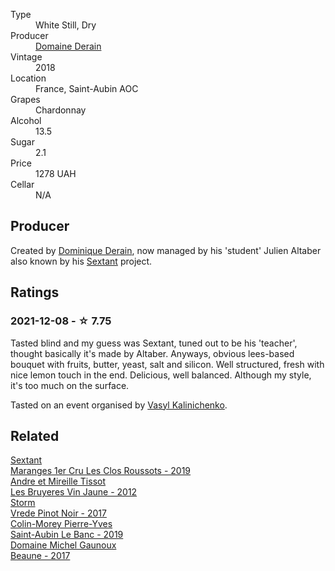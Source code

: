 #+attr_html: :class wine-main-image
[[file:/images/c9/dfb99d-b579-4437-bf84-cc2e9987c7c0/2021-12-09-08-47-58-67526C55-711B-4D8B-8936-627DAC8B0469-1-105-c@512.webp]]

- Type :: White Still, Dry
- Producer :: [[barberry:/producers/67b094dd-f7b3-4e46-8d7d-cf56339a7cf6][Domaine Derain]]
- Vintage :: 2018
- Location :: France, Saint-Aubin AOC
- Grapes :: Chardonnay
- Alcohol :: 13.5
- Sugar :: 2.1
- Price :: 1278 UAH
- Cellar :: N/A

** Producer

Created by [[barberry:/producers/4191c986-fc88-4e47-a038-cc1dd4c8fa31][Dominique Derain]], now managed by his 'student' Julien Altaber also known by his [[barberry:/producers/1c05cc7c-8b42-4101-b447-9422c813f6c7][Sextant]] project.

** Ratings

*** 2021-12-08 - ☆ 7.75

Tasted blind and my guess was Sextant, tuned out to be his 'teacher', thought basically it's made by Altaber. Anyways, obvious lees-based bouquet with fruits, butter, yeast, salt and silicon. Well structured, fresh with nice lemon touch in the end. Delicious, well balanced. Although my style, it's too much on the surface.

Tasted on an event organised by [[barberry:/convives/d904e107-409a-4f5b-959b-880e4b721465][Vasyl Kalinichenko]].

** Related

#+begin_export html
<div class="flex-container">
  <a class="flex-item flex-item-left" href="/wines/0570c34d-eef6-4e3e-b4a1-7f854abe33ba.html">
    <img class="flex-bottle" src="/images/05/70c34d-eef6-4e3e-b4a1-7f854abe33ba/2021-12-09-08-51-38-352E7C50-B451-4EB9-834B-1E35853A8D01-1-105-c@512.webp"></img>
    <section class="h">Sextant</section>
    <section class="h text-bolder">Maranges 1er Cru Les Clos Roussots - 2019</section>
  </a>

  <a class="flex-item flex-item-right" href="/wines/2c655259-54b6-4a59-91c1-4e802e80a6b1.html">
    <img class="flex-bottle" src="/images/2c/655259-54b6-4a59-91c1-4e802e80a6b1/2021-12-09-08-54-15-F0C5FA76-52E7-4A8E-A4F7-57ED09D51621-1-105-c@512.webp"></img>
    <section class="h">Andre et Mireille Tissot</section>
    <section class="h text-bolder">Les Bruyeres Vin Jaune - 2012</section>
  </a>

  <a class="flex-item flex-item-left" href="/wines/5ca2fbaf-43a6-4973-9533-20f55ee2594f.html">
    <img class="flex-bottle" src="/images/5c/a2fbaf-43a6-4973-9533-20f55ee2594f/2021-09-11-10-26-26-A9AD0995-1146-4353-A0C6-9EFAE063B0DC-1-105-c@512.webp"></img>
    <section class="h">Storm</section>
    <section class="h text-bolder">Vrede Pinot Noir - 2017</section>
  </a>

  <a class="flex-item flex-item-right" href="/wines/88c63945-bcf3-4ad7-8208-2178cc5e12ce.html">
    <img class="flex-bottle" src="/images/88/c63945-bcf3-4ad7-8208-2178cc5e12ce/2021-12-09-08-50-16-8E47B39A-1C56-4891-B0E6-7D414FB906E7-1-105-c@512.webp"></img>
    <section class="h">Colin-Morey Pierre-Yves</section>
    <section class="h text-bolder">Saint-Aubin Le Banc - 2019</section>
  </a>

  <a class="flex-item flex-item-left" href="/wines/cf113251-3124-4a63-8959-020e90600405.html">
    <img class="flex-bottle" src="/images/cf/113251-3124-4a63-8959-020e90600405/2021-12-09-08-52-53-4C5E8D92-6B44-4175-8299-8705FAE83FA8-1-105-c@512.webp"></img>
    <section class="h">Domaine Michel Gaunoux</section>
    <section class="h text-bolder">Beaune - 2017</section>
  </a>

</div>
#+end_export
